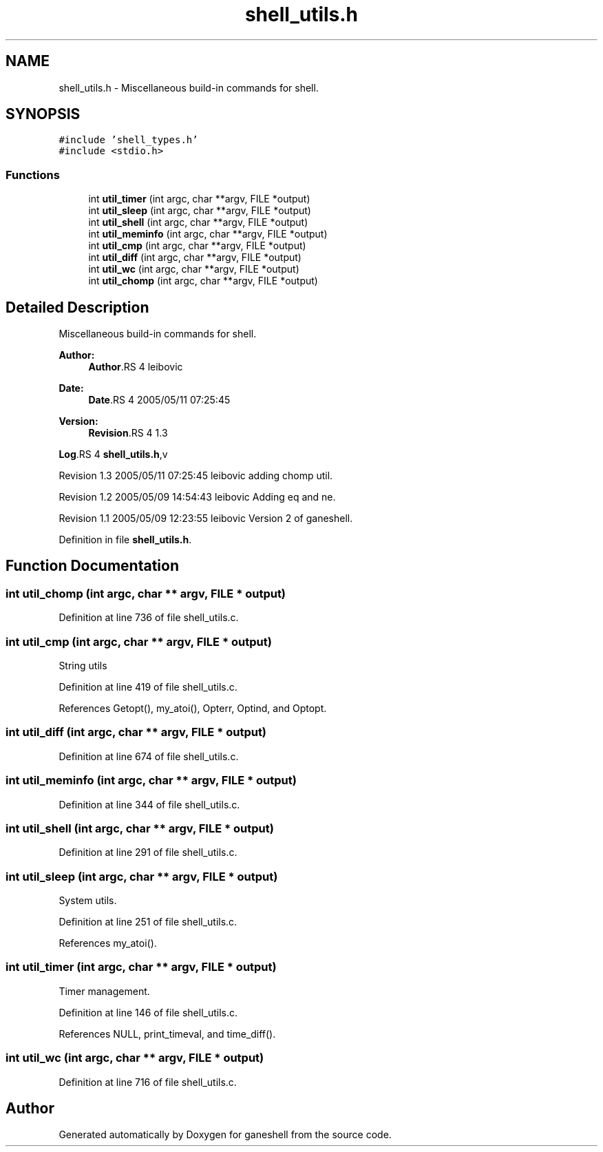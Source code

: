 .TH "shell_utils.h" 3 "9 Apr 2008" "Version 0.1" "ganeshell" \" -*- nroff -*-
.ad l
.nh
.SH NAME
shell_utils.h \- Miscellaneous build-in commands for shell. 
.SH SYNOPSIS
.br
.PP
\fC#include 'shell_types.h'\fP
.br
\fC#include <stdio.h>\fP
.br

.SS "Functions"

.in +1c
.ti -1c
.RI "int \fButil_timer\fP (int argc, char **argv, FILE *output)"
.br
.ti -1c
.RI "int \fButil_sleep\fP (int argc, char **argv, FILE *output)"
.br
.ti -1c
.RI "int \fButil_shell\fP (int argc, char **argv, FILE *output)"
.br
.ti -1c
.RI "int \fButil_meminfo\fP (int argc, char **argv, FILE *output)"
.br
.ti -1c
.RI "int \fButil_cmp\fP (int argc, char **argv, FILE *output)"
.br
.ti -1c
.RI "int \fButil_diff\fP (int argc, char **argv, FILE *output)"
.br
.ti -1c
.RI "int \fButil_wc\fP (int argc, char **argv, FILE *output)"
.br
.ti -1c
.RI "int \fButil_chomp\fP (int argc, char **argv, FILE *output)"
.br
.in -1c
.SH "Detailed Description"
.PP 
Miscellaneous build-in commands for shell. 

\fBAuthor:\fP
.RS 4
\fBAuthor\fP.RS 4
leibovic 
.RE
.PP
.RE
.PP
\fBDate:\fP
.RS 4
\fBDate\fP.RS 4
2005/05/11 07:25:45 
.RE
.PP
.RE
.PP
\fBVersion:\fP
.RS 4
\fBRevision\fP.RS 4
1.3 
.RE
.PP
.RE
.PP
\fBLog\fP.RS 4
\fBshell_utils.h\fP,v 
.RE
.PP
Revision 1.3 2005/05/11 07:25:45 leibovic adding chomp util.
.PP
Revision 1.2 2005/05/09 14:54:43 leibovic Adding eq and ne.
.PP
Revision 1.1 2005/05/09 12:23:55 leibovic Version 2 of ganeshell.
.PP
Definition in file \fBshell_utils.h\fP.
.SH "Function Documentation"
.PP 
.SS "int util_chomp (int argc, char ** argv, FILE * output)"
.PP
Definition at line 736 of file shell_utils.c.
.SS "int util_cmp (int argc, char ** argv, FILE * output)"
.PP
String utils 
.PP
Definition at line 419 of file shell_utils.c.
.PP
References Getopt(), my_atoi(), Opterr, Optind, and Optopt.
.SS "int util_diff (int argc, char ** argv, FILE * output)"
.PP
Definition at line 674 of file shell_utils.c.
.SS "int util_meminfo (int argc, char ** argv, FILE * output)"
.PP
Definition at line 344 of file shell_utils.c.
.SS "int util_shell (int argc, char ** argv, FILE * output)"
.PP
Definition at line 291 of file shell_utils.c.
.SS "int util_sleep (int argc, char ** argv, FILE * output)"
.PP
System utils. 
.PP
Definition at line 251 of file shell_utils.c.
.PP
References my_atoi().
.SS "int util_timer (int argc, char ** argv, FILE * output)"
.PP
Timer management. 
.PP
Definition at line 146 of file shell_utils.c.
.PP
References NULL, print_timeval, and time_diff().
.SS "int util_wc (int argc, char ** argv, FILE * output)"
.PP
Definition at line 716 of file shell_utils.c.
.SH "Author"
.PP 
Generated automatically by Doxygen for ganeshell from the source code.
